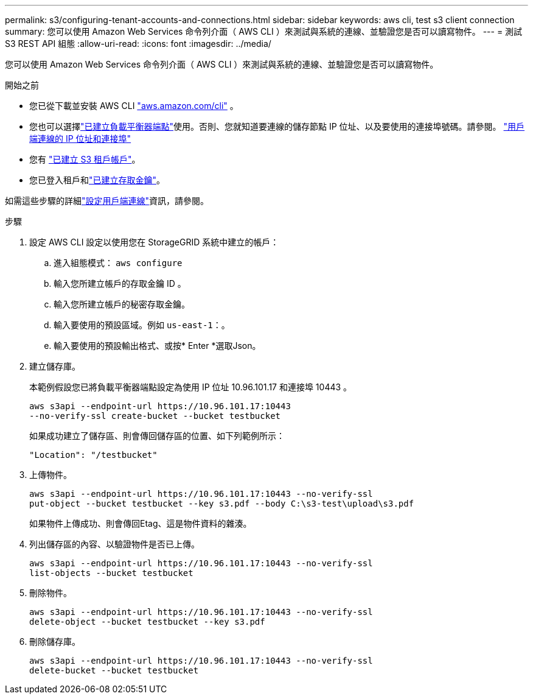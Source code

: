 ---
permalink: s3/configuring-tenant-accounts-and-connections.html 
sidebar: sidebar 
keywords: aws cli, test s3 client connection 
summary: 您可以使用 Amazon Web Services 命令列介面（ AWS CLI ）來測試與系統的連線、並驗證您是否可以讀寫物件。 
---
= 測試 S3 REST API 組態
:allow-uri-read: 
:icons: font
:imagesdir: ../media/


[role="lead"]
您可以使用 Amazon Web Services 命令列介面（ AWS CLI ）來測試與系統的連線、並驗證您是否可以讀寫物件。

.開始之前
* 您已從下載並安裝 AWS CLI https://aws.amazon.com/cli["aws.amazon.com/cli"^] 。
* 您也可以選擇link:../admin/configuring-load-balancer-endpoints.html["已建立負載平衡器端點"]使用。否則、您就知道要連線的儲存節點 IP 位址、以及要使用的連接埠號碼。請參閱。 link:../admin/summary-ip-addresses-and-ports-for-client-connections.html["用戶端連線的 IP 位址和連接埠"]
* 您有 link:../admin/creating-tenant-account.html["已建立 S3 租戶帳戶"]。
* 您已登入租戶和link:../tenant/creating-your-own-s3-access-keys.html["已建立存取金鑰"]。


如需這些步驟的詳細link:../admin/configuring-client-connections.html["設定用戶端連線"]資訊，請參閱。

.步驟
. 設定 AWS CLI 設定以使用您在 StorageGRID 系統中建立的帳戶：
+
.. 進入組態模式： `aws configure`
.. 輸入您所建立帳戶的存取金鑰 ID 。
.. 輸入您所建立帳戶的秘密存取金鑰。
.. 輸入要使用的預設區域。例如 `us-east-1`：。
.. 輸入要使用的預設輸出格式、或按* Enter *選取Json。


. 建立儲存庫。
+
本範例假設您已將負載平衡器端點設定為使用 IP 位址 10.96.101.17 和連接埠 10443 。

+
[listing]
----
aws s3api --endpoint-url https://10.96.101.17:10443
--no-verify-ssl create-bucket --bucket testbucket
----
+
如果成功建立了儲存區、則會傳回儲存區的位置、如下列範例所示：

+
[listing]
----
"Location": "/testbucket"
----
. 上傳物件。
+
[listing]
----
aws s3api --endpoint-url https://10.96.101.17:10443 --no-verify-ssl
put-object --bucket testbucket --key s3.pdf --body C:\s3-test\upload\s3.pdf
----
+
如果物件上傳成功、則會傳回Etag、這是物件資料的雜湊。

. 列出儲存區的內容、以驗證物件是否已上傳。
+
[listing]
----
aws s3api --endpoint-url https://10.96.101.17:10443 --no-verify-ssl
list-objects --bucket testbucket
----
. 刪除物件。
+
[listing]
----
aws s3api --endpoint-url https://10.96.101.17:10443 --no-verify-ssl
delete-object --bucket testbucket --key s3.pdf
----
. 刪除儲存庫。
+
[listing]
----
aws s3api --endpoint-url https://10.96.101.17:10443 --no-verify-ssl
delete-bucket --bucket testbucket
----

